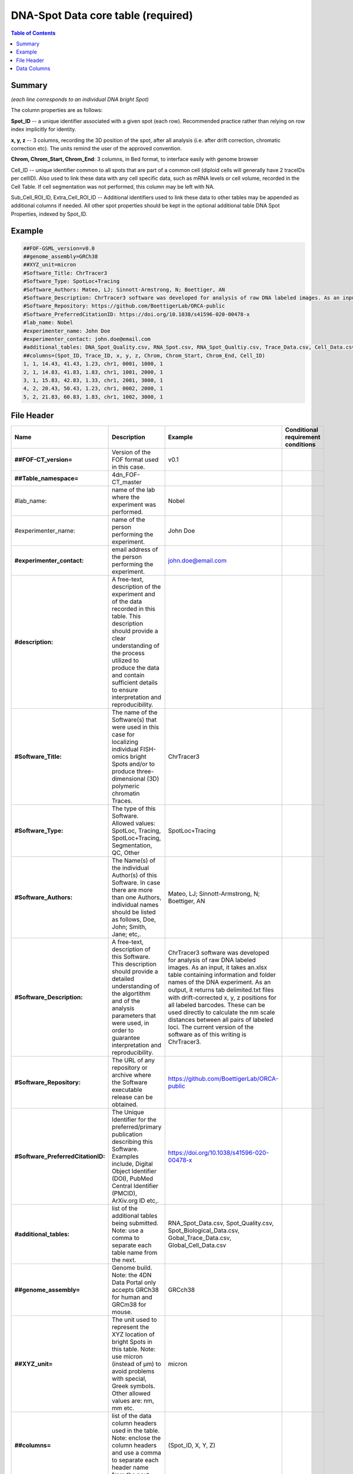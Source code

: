DNA-Spot Data core table (required)
===================================

.. contents:: Table of Contents

Summary
-------

*(each line corresponds to an individual DNA bright Spot)*

The column properties are as follows:

**Spot_ID** -- a unique identifier associated with a given spot (each
row). Recommended practice rather than relying on row index implicitly
for identity.

**x, y, z** -- 3 columns, recording the 3D position of the spot, after
all analysis (i.e. after drift correction, chromatic correction etc).
The units remind the user of the approved convention.

**Chrom, Chrom_Start, Chrom_End**: 3 columns, in Bed format, to
interface easily with genome browser

Cell_ID -- unique identifier common to all spots that are part of a
common cell (diploid cells will generally have 2 traceIDs per cellID).
Also used to link these data with any cell specific data, such as mRNA
levels or cell volume, recorded in the Cell Table. If cell segmentation
was not performed, this column may be left with NA.

Sub_Cell_ROI_ID, Extra_Cell_ROI_ID -- Additional identifiers used to
link these data to other tables may be appended as additional columns if
needed. All other spot properties should be kept in the optional
additional table DNA Spot Properties, indexed by Spot_ID.

Example
-------

.. code::

  ##FOF-GSML_version=v0.0
  ##genome_assembly=GRCh38
  ##XYZ_unit=micron
  #Software_Title: ChrTracer3
  #Software_Type: SpotLoc+Tracing
  #Software_Authors: Mateo, LJ; Sinnott-Armstrong, N; Boettiger, AN
  #Software_Description: ChrTracer3 software was developed for analysis of raw DNA labeled images. As an input, it takes an.xlsx table containing information and folder names of the DNA experiment. As an output, it returns tab delimited.txt ﬁles with drift-corrected x, y, z positions for all labeled barcodes. These can be used directly to calculate the nm scale distances between all pairs of labeled loci. The current version of the software as of this writing is ChrTracer3.
  #Software_Repository: https://github.com/BoettigerLab/ORCA-public
  #Software_PreferredCitationID: https://doi.org/10.1038/s41596-020-00478-x
  #lab_name: Nobel
  #experimenter_name: John Doe
  #experimenter_contact: john.doe@email.com
  #additional_tables: DNA_Spot_Quality.csv, RNA_Spot.csv, RNA_Spot_Qualtiy.csv, Trace_Data.csv, Cell_Data.csv
  ##columns=(Spot_ID, Trace_ID, x, y, z, Chrom, Chrom_Start, Chrom_End, Cell_ID)
  1, 1, 14.43, 41.43, 1.23, chr1, 0001, 1000, 1
  2, 1, 14.83, 41.83, 1.83, chr1, 1001, 2000, 1
  3, 1, 15.83, 42.83, 1.33, chr1, 2001, 3000, 1
  4, 2, 20.43, 50.43, 1.23, chr1, 0002, 2000, 1
  5, 2, 21.83, 60.83, 1.83, chr1, 1002, 3000, 1

File Header
-----------

.. list-table::
  :header-rows: 1

  * - Name
    - Description
    - Example
    - Conditional requirement conditions
  * - **##FOF-CT_version=**
    - Version of the FOF format used in this case.
    - v0.1
    -
  * - **##Table_namespace=**
    - 4dn_FOF-CT_master
    -
    -
  * - #lab_name:
    - name of the lab where the experiment was performed.
    - Nobel
    -
  * - #experimenter_name:
    - name of the person performing the experiment.
    - John Doe
    -
  * - **#experimenter_contact:**
    - email address of the person performing the experiment.
    - john.doe@email.com
    -
  * - **#description:**
    - A free-text, description of the experiment and of the data recorded in this table. This description should provide a clear understanding of the process utilized to produce the data and contain sufficient details to ensure interpretation and reproducibility.
    -
    -
  * - **#Software_Title:**
    - The name of the Software(s) that were used in this case for localizing individual FISH-omics bright Spots and/or to produce three-dimensional (3D) polymeric chromatin Traces.
    - ChrTracer3
    -
  * - **#Software_Type:**
    - The type of this Software. Allowed values: SpotLoc, Tracing, SpotLoc+Tracing, Segmentation, QC, Other
    - SpotLoc+Tracing
    -
  * - **#Software_Authors:**
    - The Name(s) of the individual Author(s) of this Software. In case there are more than one Authors, individual names should be listed as follows, Doe, John; Smith, Jane; etc,.
    - Mateo, LJ; Sinnott-Armstrong, N; Boettiger, AN
    -
  * - **#Software_Description:**
    - A free-text, description of this Software. This description should provide a detailed understanding of the algortithm and of the analysis parameters that were used, in order to guarantee interpretation and reproducibility.
    - ChrTracer3 software was developed for analysis of raw DNA labeled images. As an input, it takes an.xlsx table containing information and folder names of the DNA experiment. As an output, it returns tab delimited.txt ﬁles with drift-corrected x, y, z positions for all labeled barcodes. These can be used directly to calculate the nm scale distances between all pairs of labeled loci. The current version of the software as of this writing is ChrTracer3.
    -
  * - **#Software_Repository:**
    - The URL of any repository or archive where the Software executable release can be obtained.
    - https://github.com/BoettigerLab/ORCA-public
    -
  * - **#Software_PreferredCitationID:**
    - The Unique Identifier for the preferred/primary publication describing this Software. Examples include, Digital Object Identifier (DOI), PubMed Central Identifier (PMCID), ArXiv.org ID etc,.
    - https://doi.org/10.1038/s41596-020-00478-x
    -
  * - **#additional_tables:**
    - list of the additional tables being submitted. Note: use a comma to separate each table name from the next.
    - RNA_Spot_Data.csv, Spot_Quality.csv, Spot_Biological_Data.csv, Gobal_Trace_Data.csv, Global_Cell_Data.csv
    -
  * - **##genome_assembly=**
    - Genome build. Note: the 4DN Data Portal only accepts GRCh38 for human and GRCm38 for mouse.
    - GRCch38
    -
  * - **##XYZ_unit=**
    - The unit used to represent the XYZ location of bright Spots in this table. Note: use micron (instead of µm) to avoid problems with special, Greek symbols. Other allowed values are: nm, mm etc.
    - micron
    -
  * - **##columns=**
    - list of the data column headers used in the table. Note: enclose the column headers and use a comma to separate each header name from the next.
    - (Spot_ID, X, Y, Z)
    -

Data Columns
------------

.. list-table::
  :header-rows: 1

  * - Name
    - Description
    - Example
    - Conditional requirement conditions
  * - **Spot_ID**
    - A unique identifier for this bright Spot.
    -
    -
  * - **X**
    - The sub-pixel X coordinate of this bright Spot. NOTE: the reported X position is understood to be the one resulting from any performed post-processing correction procedures (i.e. drift correction, chromatic correction etc).
    -
    -
  * - **Y**
    - The sub-pixel Y coordinate of this bright Spot. NOTE: the reported Y position is understood to be the one resulting from any performed post-processing correction procedures (i.e. drift correction, chromatic correction etc).
    -
    -
  * - **Z**
    - The sub-pixel Z coordinate of this bright Spot. NOTE: the reported Z position is understood to be the one resulting from any performed post-processing correction procedures (i.e. drift correction, chromatic correction etc).
    -
    -
  * - **Chrom**
    - Chromosome name. Because BED (Browser Extensible Data) is the de facto exchange bioinformatics format for genomic data, the BED terminology was used here.
    - chr3, chrY, chr2_random
    -
  * - **Chrom_Start**
    - Start coordinate on the Chromosome for the sequence associated with this bright Spot (the first base on the chromosome is numbered 0). Because BED (Browser Extensible Data) is the de facto exchange bioinformatics format for genomic data, the BED terminology was used here.
    - 0
    -
  * - **Chrom_End**
    - Stop coordinate on the Chromosome for the sequence associated with this bright Spot. This position is non-inclusive, unlike chromStart. Because BED (Browser Extensible Data) is the de facto exchange bioinformatics format for genomic data, the BED terminology was used here.
    - 1000
    -
  * - *Sub_Cell_ROI_ID*
    - If known, this fields reports the unique identifier for a Region of Interest (ROI) that represents the boundaries of a sub-cellular structure a given Spot/Trace is associated with. Note: this is used to connect individual Spot/Traces that are part of the same ROI. It is also used to connect data in this table with any ROI specific measurements such as boundaries, intensities or volume, recorded in the corresponding ROI_Data_Table.
    - 1
    - Conditional requirement: this column is mandatory if data in this table can be associated with a Sub_Cell_ROI identified as part of this experiment.
  * - *Cell_ID*
    - If known, this fields reports the unique identifier for the Cell a given Spot/Trace is associated with. Note: this is used to connect individual Spot/Traces that are part of the same Cell. It is also used to connect data in this table with any Cell specific measurements such as boundaries, intensities and volume, recorded in the corresponding Cell_Data_Table.
    - 1
    - Conditional requirement: this column is mandatory if data in this table can be associated with a Cell identified as part of this experiment.
  * - *Extra_Cell_ROI_ID*
    - If known, this fields reports the unique identifier for a Region of Interest (ROI) that represents the boundaries of a extracellular structure (e.g., Tissue) a given Spot/Trace is associated with. Note: this is used to connect individual Spot/Traces that are part of the same ROI. It is also used to connect data in this table with any ROI specific measurements such as boundaries, intensities and volume, recorded in the corresponding ROI_Data_Table.
    - 1
    - Conditional requirement: this column is mandatory if data in this table can be associated with a extracellular structure ROI (e.g., Tissue) identified as part of this experiment.
